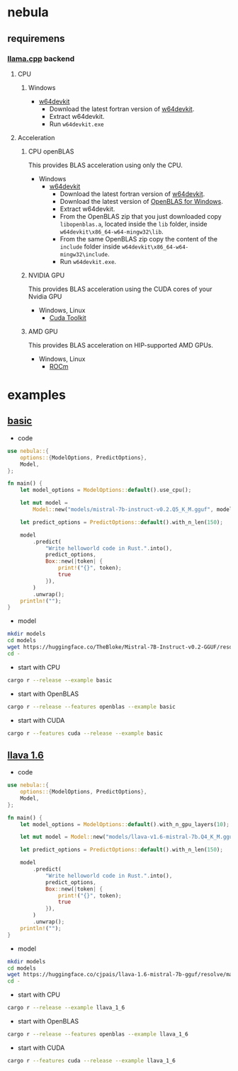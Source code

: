 * nebula

** requiremens
*** [[https://github.com/ggerganov/llama.cpp][llama.cpp]] backend
**** CPU
***** Windows
- [[https://github.com/skeeto/w64devkit/releases][w64devkit]]
  - Download the latest fortran version of [[https://github.com/skeeto/w64devkit/releases][w64devkit]].
  - Extract w64devkit.
  - Run ~w64devkit.exe~
**** Acceleration
***** CPU openBLAS
This provides BLAS acceleration using only the CPU.
-  Windows
  -  [[https://github.com/skeeto/w64devkit/releases][w64devkit]]
    - Download the latest fortran version of [[https://github.com/skeeto/w64devkit/releases][w64devkit]].
    - Download the latest version of [[https://github.com/xianyi/OpenBLAS/releases][OpenBLAS for Windows]].
    - Extract w64devkit.
    - From the OpenBLAS zip that you just downloaded copy ~libopenblas.a~, located inside the ~lib~ folder, inside ~w64devkit\x86_64-w64-mingw32\lib~.
    - From the same OpenBLAS zip copy the content of the ~include~ folder inside ~w64devkit\x86_64-w64-mingw32\include~.
    - Run ~w64devkit.exe~.
***** NVIDIA GPU
This provides BLAS acceleration using the CUDA cores of your Nvidia
GPU
- Windows, Linux
  - [[https://developer.nvidia.com/cuda-downloads][Cuda Toolkit]]
***** AMD GPU
This provides BLAS acceleration on HIP-supported AMD GPUs.
- Windows, Linux
  -  [[https://rocm.docs.amd.com/en/latest/deploy/linux/quick_start.html][ROCm]]
* examples
** [[https://github.com/nchapman/nebula/blob/main/examples/basic.rs][basic]]
- code
#+BEGIN_SRC Rust
use nebula::{
    options::{ModelOptions, PredictOptions},
    Model,
};

fn main() {
    let model_options = ModelOptions::default().use_cpu();

    let mut model =
        Model::new("models/mistral-7b-instruct-v0.2.Q5_K_M.gguf", model_options).unwrap();

    let predict_options = PredictOptions::default().with_n_len(150);

    model
        .predict(
            "Write helloworld code in Rust.".into(),
            predict_options,
            Box::new(|token| {
                print!("{}", token);
                true
            }),
        )
        .unwrap();
    println!("");
}
#+END_SRC

- model

#+BEGIN_SRC bash
  mkdir models
  cd models
  wget https://huggingface.co/TheBloke/Mistral-7B-Instruct-v0.2-GGUF/resolve/main/mistral-7b-instruct-v0.2.Q5_K_M.gguf
  cd -
#+END_SRC

- start with CPU
#+BEGIN_SRC bash
  cargo r --release --example basic
#+END_SRC
- start with OpenBLAS
#+BEGIN_SRC bash
  cargo r --release --features openblas --example basic
#+END_SRC
- start with CUDA
#+BEGIN_SRC bash
  cargo r --features cuda --release --example basic
#+END_SRC



** [[https://github.com/nchapman/nebula/blob/main/examples/llava_1_6.rs][llava 1.6]]
- code
#+BEGIN_SRC Rust
use nebula::{
    options::{ModelOptions, PredictOptions},
    Model,
};

fn main() {
    let model_options = ModelOptions::default().with_n_gpu_layers(10);

    let mut model = Model::new("models/llava-v1.6-mistral-7b.Q4_K_M.gguf", model_options).unwrap();

    let predict_options = PredictOptions::default().with_n_len(150);

    model
        .predict(
            "Write helloworld code in Rust.".into(),
            predict_options,
            Box::new(|token| {
                print!("{}", token);
                true
            }),
        )
        .unwrap();
    println!("");
}
#+END_SRC

- model

#+BEGIN_SRC bash
  mkdir models
  cd models
  wget https://huggingface.co/cjpais/llava-1.6-mistral-7b-gguf/resolve/main/llava-v1.6-mistral-7b.Q4_K_M.gguf
  cd -
#+END_SRC

- start with CPU
#+BEGIN_SRC bash
  cargo r --release --example llava_1_6
#+END_SRC
- start with OpenBLAS
#+BEGIN_SRC bash
  cargo r --release --features openblas --example llava_1_6
#+END_SRC
- start with CUDA
#+BEGIN_SRC bash
  cargo r --features cuda --release --example llava_1_6
#+END_SRC
